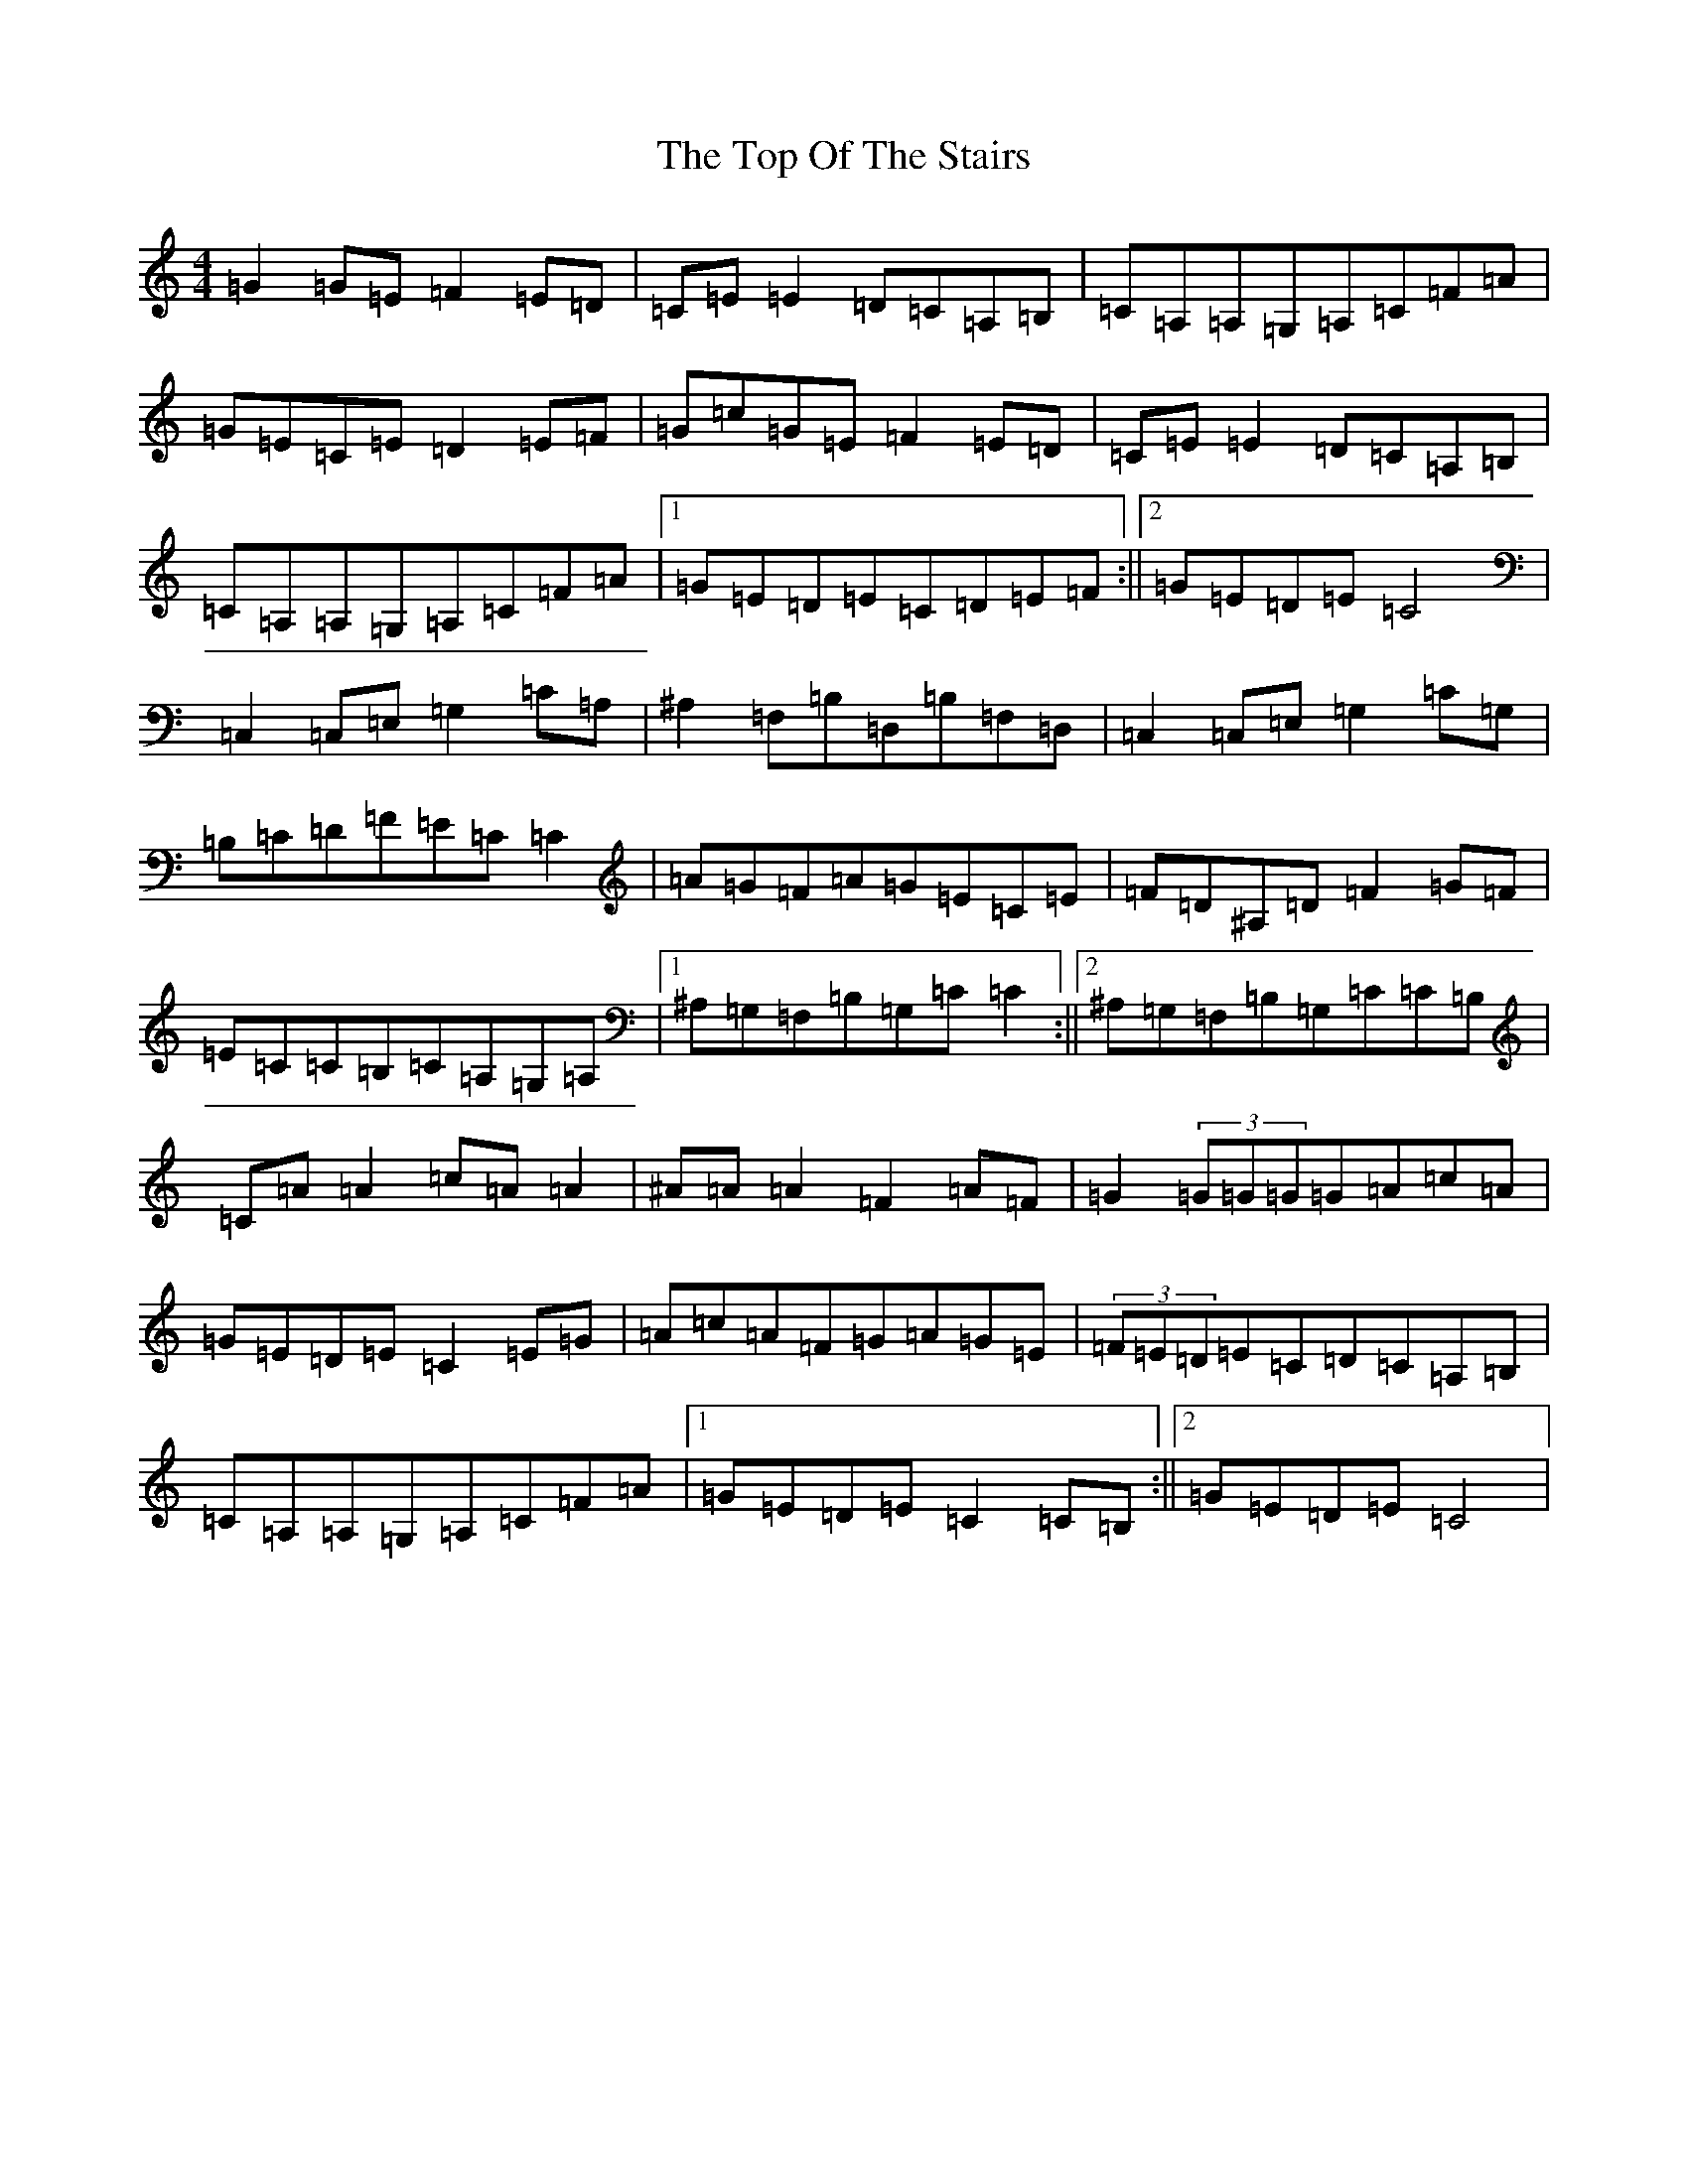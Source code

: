 X: 21373
T: Top Of The Stairs, The
S: https://thesession.org/tunes/5609#setting5609
R: reel
M:4/4
L:1/8
K: C Major
=G2=G=E=F2=E=D|=C=E=E2=D=C=A,=B,|=C=A,=A,=G,=A,=C=F=A|=G=E=C=E=D2=E=F|=G=c=G=E=F2=E=D|=C=E=E2=D=C=A,=B,|=C=A,=A,=G,=A,=C=F=A|1=G=E=D=E=C=D=E=F:||2=G=E=D=E=C4|=C,2=C,=E,=G,2=C=A,|^A,2=F,=B,=D,=B,=F,=D,|=C,2=C,=E,=G,2=C=G,|=B,=C=D=F=E=C=C2|=A=G=F=A=G=E=C=E|=F=D^A,=D=F2=G=F|=E=C=C=B,=C=A,=G,=A,|1^A,=G,=F,=B,=G,=C=C2:||2^A,=G,=F,=B,=G,=C=C=B,|=C=A=A2=c=A=A2|^A=A=A2=F2=A=F|=G2(3=G=G=G=G=A=c=A|=G=E=D=E=C2=E=G|=A=c=A=F=G=A=G=E|(3=F=E=D=E=C=D=C=A,=B,|=C=A,=A,=G,=A,=C=F=A|1=G=E=D=E=C2=C=B,:||2=G=E=D=E=C4|
